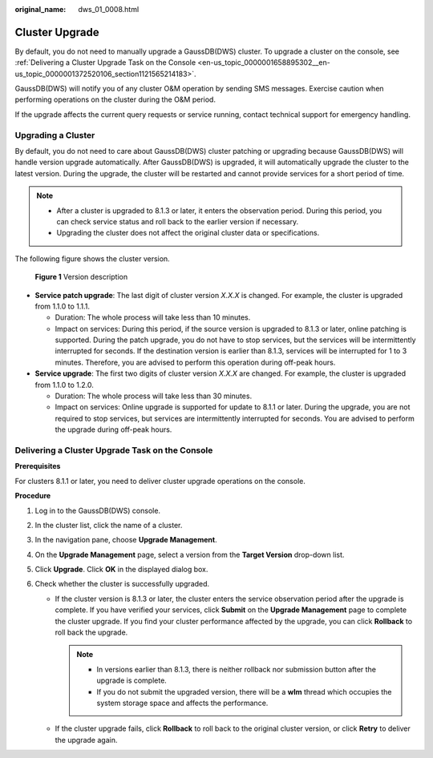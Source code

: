 :original_name: dws_01_0008.html

.. _dws_01_0008:

Cluster Upgrade
===============

By default, you do not need to manually upgrade a GaussDB(DWS) cluster. To upgrade a cluster on the console, see :ref:`Delivering a Cluster Upgrade Task on the Console <en-us_topic_0000001658895302__en-us_topic_0000001372520106_section1121565214183>`.

GaussDB(DWS) will notify you of any cluster O&M operation by sending SMS messages. Exercise caution when performing operations on the cluster during the O&M period.

If the upgrade affects the current query requests or service running, contact technical support for emergency handling.

Upgrading a Cluster
-------------------

By default, you do not need to care about GaussDB(DWS) cluster patching or upgrading because GaussDB(DWS) will handle version upgrade automatically. After GaussDB(DWS) is upgraded, it will automatically upgrade the cluster to the latest version. During the upgrade, the cluster will be restarted and cannot provide services for a short period of time.

.. note::

   -  After a cluster is upgraded to 8.1.3 or later, it enters the observation period. During this period, you can check service status and roll back to the earlier version if necessary.
   -  Upgrading the cluster does not affect the original cluster data or specifications.

The following figure shows the cluster version.


.. figure:: /_static/images/en-us_image_0000001711440304.png
   :alt: **Figure 1** Version description

   **Figure 1** Version description

-  **Service patch upgrade**: The last digit of cluster version *X.X.X* is changed. For example, the cluster is upgraded from 1.1.0 to 1.1.1.

   -  Duration: The whole process will take less than 10 minutes.
   -  Impact on services: During this period, if the source version is upgraded to 8.1.3 or later, online patching is supported. During the patch upgrade, you do not have to stop services, but the services will be intermittently interrupted for seconds. If the destination version is earlier than 8.1.3, services will be interrupted for 1 to 3 minutes. Therefore, you are advised to perform this operation during off-peak hours.

-  **Service upgrade**: The first two digits of cluster version *X.X.X* are changed. For example, the cluster is upgraded from 1.1.0 to 1.2.0.

   -  Duration: The whole process will take less than 30 minutes.
   -  Impact on services: Online upgrade is supported for update to 8.1.1 or later. During the upgrade, you are not required to stop services, but services are intermittently interrupted for seconds. You are advised to perform the upgrade during off-peak hours.

.. _en-us_topic_0000001658895302__en-us_topic_0000001372520106_section1121565214183:

Delivering a Cluster Upgrade Task on the Console
------------------------------------------------

**Prerequisites**

For clusters 8.1.1 or later, you need to deliver cluster upgrade operations on the console.

**Procedure**

#. Log in to the GaussDB(DWS) console.

#. In the cluster list, click the name of a cluster.

#. In the navigation pane, choose **Upgrade Management**.

#. On the **Upgrade Management** page, select a version from the **Target Version** drop-down list.

   |image1|

#. Click **Upgrade**. Click **OK** in the displayed dialog box.

   |image2|

#. Check whether the cluster is successfully upgraded.

   -  If the cluster version is 8.1.3 or later, the cluster enters the service observation period after the upgrade is complete. If you have verified your services, click **Submit** on the **Upgrade Management** page to complete the cluster upgrade. If you find your cluster performance affected by the upgrade, you can click **Rollback** to roll back the upgrade.

      .. note::

         -  In versions earlier than 8.1.3, there is neither rollback nor submission button after the upgrade is complete.
         -  If you do not submit the upgraded version, there will be a **wlm** thread which occupies the system storage space and affects the performance.

      |image3|

   -  If the cluster upgrade fails, click **Rollback** to roll back to the original cluster version, or click **Retry** to deliver the upgrade again.

      |image4|

.. |image1| image:: /_static/images/en-us_image_0000001711599804.png
.. |image2| image:: /_static/images/en-us_image_0000001759519205.png
.. |image3| image:: /_static/images/en-us_image_0000001759359337.png
.. |image4| image:: /_static/images/en-us_image_0000001711440308.png

